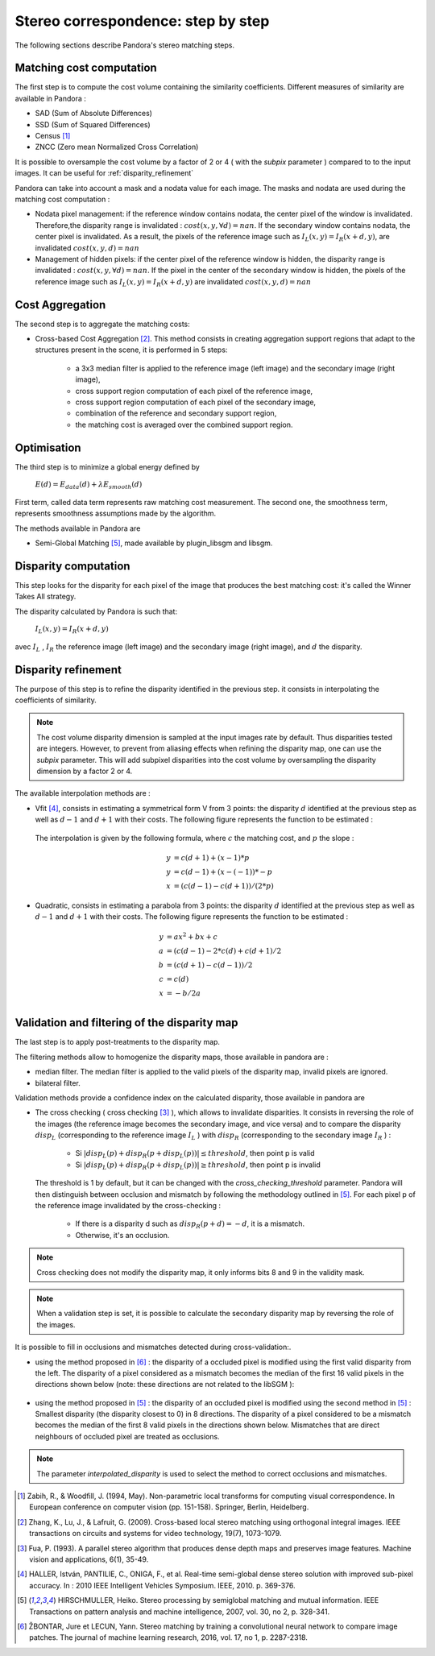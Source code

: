 Stereo correspondence: step by step
===================================

The following sections describe Pandora's stereo matching steps.

Matching cost computation
-------------------------

The first step is to compute the cost volume containing the similarity coefficients.
Different measures of similarity are available in Pandora :

- SAD (Sum of Absolute Differences)
- SSD (Sum of Squared Differences)
- Census [1]_
- ZNCC (Zero mean Normalized Cross Correlation)

It is possible to oversample the cost volume by a factor of 2 or 4 ( with the *subpix* parameter ) compared to
to the input images. It can be useful for :ref:`disparity_refinement`

Pandora can take into account a mask and a nodata value for each image. The masks and nodata are used during
the matching cost computation  :

- Nodata pixel management: if the reference window contains nodata, the center pixel of the window is invalidated.
  Therefore,the disparity range is invalidated : :math:`cost(x, y, \forall d) = nan`.
  If the secondary window contains nodata, the center pixel is invalidated. As a result, the pixels of the reference image
  such as :math:`I_{L}(x, y) = I_{R}(x + d, y)`, are invalidated :math:`cost(x, y, d) = nan`


- Management of hidden pixels: if the center pixel of the reference window is hidden, the disparity range is
  invalidated : :math:`cost(x, y, \forall d) = nan`.
  If the pixel in the center of the secondary window is hidden, the pixels of the reference image such as
  :math:`I_{L}(x, y) = I_{R}(x + d, y)` are invalidated :math:`cost(x, y, d) = nan`


Cost Aggregation
--------------------

The second step is to aggregate the matching costs:

- Cross-based Cost Aggregation [2]_. This method consists in creating aggregation support regions that adapt to the structures
  present in the scene, it is performed in 5 steps:

    - a 3x3 median filter is applied to the reference image (left image) and the secondary image (right image),
    - cross support region computation of each pixel of the reference image,
    - cross support region computation of each pixel of the secondary image,
    - combination of the reference and secondary support region,
    - the matching cost is averaged over the combined support region.

Optimisation
------------

The third step is to minimize a global energy defined by

    :math:`E(d) = E_{data}(d) + \lambda E_{smooth}(d)`

First term, called data term represents raw matching cost measurement. The second one, the smoothness term, represents smoothness assumptions made
by the algorithm.

The methods available in Pandora are

- Semi-Global Matching [5]_, made available by plugin_libsgm and libsgm.

Disparity computation
---------------------

This step looks for the disparity for each pixel of the image that produces the best matching cost:
it's called the Winner Takes All strategy.

The disparity calculated by Pandora is such that:

    :math:`I_{L}(x, y) = I_{R}(x + d, y)`

avec :math:`I_{L}` , :math:`I_{R}` the reference image (left image) and the secondary image (right image), and
:math:`d` the disparity.

.. _disparity_refinement:

Disparity refinement
--------------------

The purpose of this step is to refine the disparity identified in the previous step. it consists in interpolating the
coefficients of similarity.

.. note::  The cost volume disparity dimension is sampled at the input images rate by default.
           Thus disparities tested are integers. However, to prevent from aliasing effects when
           refining the disparity map, one can use the *subpix* parameter.
           This will add subpixel disparities into the cost volume by oversampling the disparity dimension by a factor 2 or 4.

The available interpolation methods are :

- Vfit [4]_, consists in estimating a symmetrical form V from 3 points: the disparity :math:`d` identified at
  the previous step as well as :math:`d - 1` and :math:`d + 1` with their costs. The following figure
  represents the function to be estimated :

    .. image:: ../Images/Vfit.png
        :width: 300px
        :height: 200px


  The interpolation is given by the following formula, where :math:`c` the matching cost, and :math:`p` the slope :

    .. math::

       y &= c(d + 1) + (x - 1) * p  \\
       y &= c(d - 1) + (x - (-1)) * -p  \\
       x &= (c(d - 1) - c(d + 1)) / (2*p)

- Quadratic, consists in estimating a parabola from 3 points: the disparity :math:`d` identified at
  the previous step as well as :math:`d - 1` and :math:`d + 1` with their costs. The following figure
  represents the function to be estimated :

    .. image:: ../Images/Quadratic.png
        :width: 300px
        :height: 200px

    .. math::

       y &= ax^2 + bx + c \\
       a &= (c(d-1) - 2*c(d) + c(d+1) / 2 \\
       b &= (c(d+1) - c(d-1)) / 2 \\
       c &= c(d) \\
       x &= -b / 2a \\


Validation and filtering of the disparity map
---------------------------------------------

The last step is to apply post-treatments to the disparity map.

The filtering methods allow to homogenize the disparity maps, those available in pandora are :

- median filter. The median filter is applied to the valid pixels of the disparity map, invalid pixels are ignored.
- bilateral filter.

Validation methods provide a confidence index on the calculated disparity, those available in pandora are


- The cross checking ( cross checking [3]_ ), which allows to invalidate disparities. It consists in reversing the role
  of the images (the reference image becomes the secondary image, and vice versa) and to compare the disparity :math:`disp_{L}`
  (corresponding to the reference image  :math:`I_{L}` ) with :math:`disp_{R}` (corresponding to the secondary image :math:`I_{R}` ) :

    - Si :math:`| disp_{L}(p) + disp_{R}(p + disp_{L}(p)) | \leq threshold`, then point p is valid
    - Si :math:`| disp_{L}(p) + disp_{R}(p + disp_{L}(p)) | \geq threshold`, then point p is invalid

  The threshold is 1 by default, but it can be changed with the *cross_checking_threshold* parameter.
  Pandora will then distinguish between occlusion and mismatch by following the methodology outlined in [5]_.
  For each pixel p of the reference image invalidated by the cross-checking :

    - If there is a disparity d such as :math:`disp_{R}(p+d)=-d`, it is a mismatch.
    - Otherwise, it's an occlusion.


.. note::  Cross checking does not modify the disparity map, it only informs bits 8 and 9 in the
           validity mask.

.. note::  When a validation step is set, it is possible to calculate the secondary disparity map by reversing the role of the images.

It is possible to fill in occlusions and mismatches detected during cross-validation:.

- using the method proposed in [6]_ : the disparity of a occluded pixel is modified using the
  first valid disparity from the left. The disparity of a pixel considered as a mismatch becomes the
  median of the first 16 valid pixels in the directions shown below (note: these directions are not related to the libSGM ):


    .. figure:: ../Images/Directions_mc_cnn.png
        :width: 300px
        :height: 200px

- using the method proposed in [5]_ : the disparity of an occluded pixel is modified using the second method in [5]_ :
  Smallest disparity (the disparity closest to 0) in 8 directions. The disparity of a pixel considered to be a
  mismatch becomes the median of the first 8 valid pixels in the directions shown below. Mismatches that are direct neighbours of
  occluded pixel are treated as occlusions.

    .. figure:: ../Images/Directions_interpolation_sgm.png
        :width: 300px
        :height: 200px

.. note::  The parameter *interpolated_disparity* is used to select the method to correct occlusions and mismatches.

.. [1] Zabih, R., & Woodfill, J. (1994, May). Non-parametric local transforms for computing visual correspondence.
       In European conference on computer vision (pp. 151-158). Springer, Berlin, Heidelberg.

.. [2] Zhang, K., Lu, J., & Lafruit, G. (2009). Cross-based local stereo matching using orthogonal integral images.
       IEEE transactions on circuits and systems for video technology, 19(7), 1073-1079.

.. [3] Fua, P. (1993). A parallel stereo algorithm that produces dense depth maps and preserves image features.
       Machine vision and applications, 6(1), 35-49.

.. [4] HALLER, István, PANTILIE, C., ONIGA, F., et al. Real-time semi-global dense stereo solution with improved
       sub-pixel accuracy. In : 2010 IEEE Intelligent Vehicles Symposium. IEEE, 2010. p. 369-376.

.. [5] HIRSCHMULLER, Heiko. Stereo processing by semiglobal matching and mutual information. IEEE Transactions on
       pattern analysis and machine intelligence, 2007, vol. 30, no 2, p. 328-341.

.. [6] ŽBONTAR, Jure et LECUN, Yann. Stereo matching by training a convolutional neural network to compare image patches.
       The journal of machine learning research, 2016, vol. 17, no 1, p. 2287-2318.
